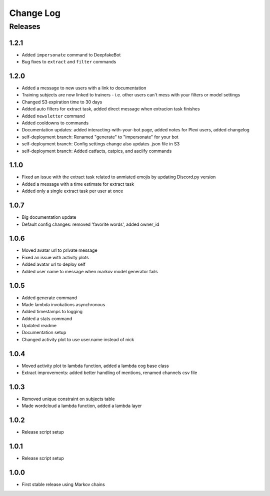 Change Log
==========

Releases
--------

1.2.1
`````
* Added ``impersonate`` command to DeepfakeBot
* Bug fixes to ``extract`` and ``filter`` commands

1.2.0
`````
* Added a message to new users with a link to documentation
* Training subjects are now linked to trainers - i.e. other users can't mess with your filters or model settings
* Changed S3 expiration time to 30 days
* Added auto filters for extract task, added direct message when extracion task finishes
* Added ``newsletter`` command
* Added cooldowns to commands
* Documentation updates: added interacting-with-your-bot page, added notes for Plexi users, added changelog
* self-deployment branch: Renamed "generate" to "impersonate" for your bot
* self-deployment branch: Config settings change also updates .json file in S3 
* self-deployment branch: Added catfacts, catpics, and asciify commands

1.1.0
`````
* Fixed an issue with the extract task related to anmiated emojis by updating Discord.py version
* Added a message with a time estimate for extract task
* Added only a single extract task per user at once

1.0.7
`````
* Big documentation update
* Default config changes: removed 'favorite words', added owner_id

1.0.6
`````
* Moved avatar url to private message
* Fixed an issue with activity plots
* Added avatar url to deploy self
* Added user name to message when markov model generator fails

1.0.5
`````
* Added generate command
* Made lambda invokations asynchronous
* Added timestamps to logging
* Added a stats command
* Updated readme
* Documentation setup
* Changed activity plot to use user.name instead of nick

1.0.4
`````
* Moved activity plot to lambda function, added a lambda cog base class
* Extract improvements: added better handling of mentions, renamed channels csv file

1.0.3
`````
* Removed unique constraint on subjects table
* Made wordcloud a lambda function, added a lambda layer

1.0.2
`````
* Release script setup

1.0.1
`````
* Release script setup

1.0.0
`````
* First stable release using Markov chains
